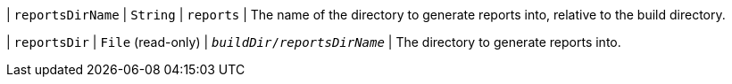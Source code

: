 // Copyright 2017 the original author or authors.
//
// Licensed under the Apache License, Version 2.0 (the "License");
// you may not use this file except in compliance with the License.
// You may obtain a copy of the License at
//
//      http://www.apache.org/licenses/LICENSE-2.0
//
// Unless required by applicable law or agreed to in writing, software
// distributed under the License is distributed on an "AS IS" BASIS,
// WITHOUT WARRANTIES OR CONDITIONS OF ANY KIND, either express or implied.
// See the License for the specific language governing permissions and
// limitations under the License.
| `reportsDirName`
| `String`
| `reports`
| The name of the directory to generate reports into, relative to the build directory.

| `reportsDir`
| `File` (read-only)
| `__buildDir__/__reportsDirName__`
| The directory to generate reports into.

